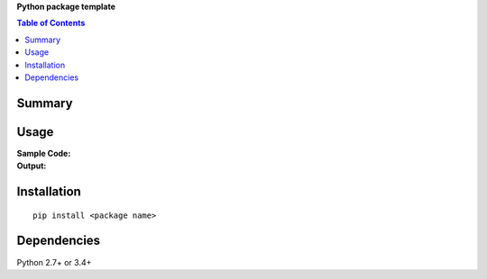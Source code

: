 **Python package template**

.. contents:: Table of Contents
   :depth: 2


Summary
============================================


Usage
============================================

:Sample Code:
    .. code-block:: python

:Output:
    .. code-block::


Installation
============================================
::

    pip install <package name>


Dependencies
============================================
Python 2.7+ or 3.4+
